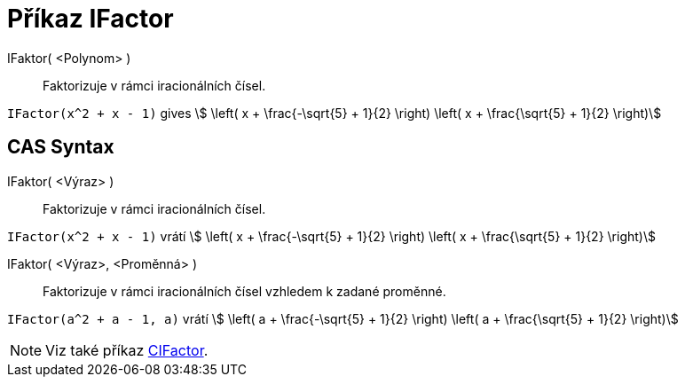 = Příkaz IFactor
:page-en: commands/IFactor
ifdef::env-github[:imagesdir: /cs/modules/ROOT/assets/images]

IFaktor( <Polynom> )::
  Faktorizuje v rámci iracionálních čísel.

[EXAMPLE]
====

`++IFactor(x^2 + x - 1)++` gives stem:[ \left( x + \frac{-\sqrt{5} + 1}{2} \right) \left( x + \frac{\sqrt{5} +
1}{2} \right)]

====

== CAS Syntax

IFaktor( <Výraz> )::
  Faktorizuje v rámci iracionálních čísel.

[EXAMPLE]
====

`++IFactor(x^2 + x - 1)++` vrátí stem:[ \left( x + \frac{-\sqrt{5} + 1}{2} \right) \left( x + \frac{\sqrt{5} +
1}{2} \right)]

====

IFaktor( <Výraz>, <Proměnná> )::
  Faktorizuje v rámci iracionálních čísel vzhledem k zadané proměnné.
[EXAMPLE]
====

`++IFactor(a^2 + a - 1, a)++` vrátí stem:[ \left( a + \frac{-\sqrt{5} + 1}{2} \right) \left( a + \frac{\sqrt{5} +
1}{2} \right)]

====

[NOTE]
====

Viz také příkaz xref:/commands/CIFactor.adoc[CIFactor].

====
